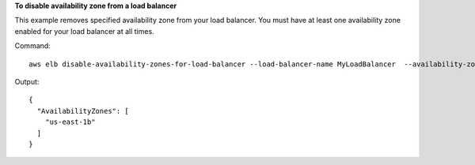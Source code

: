 **To disable availability zone from a load balancer**

This example removes specified availability zone from your load balancer. You must have at least one availability zone
enabled for your load balancer at all times.

Command::

    aws elb disable-availability-zones-for-load-balancer --load-balancer-name MyLoadBalancer  --availability-zones us-east-1a

Output::

    {
      "AvailabilityZones": [
        "us-east-1b"
      ]
    }

